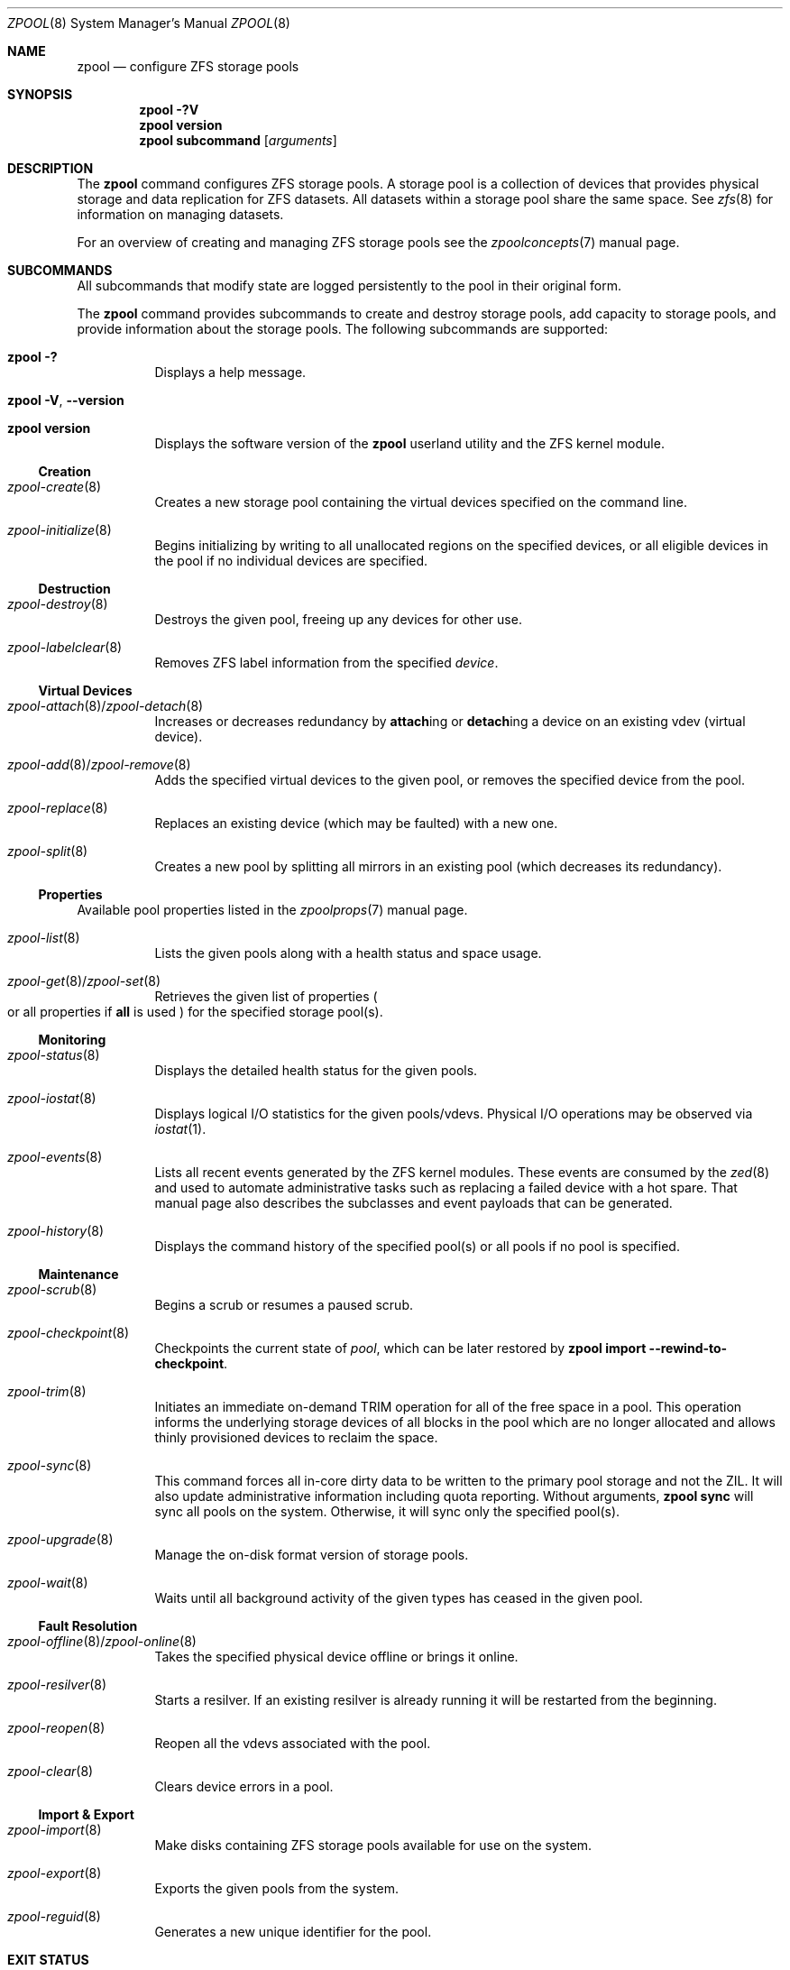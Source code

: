 .\"
.\" CDDL HEADER START
.\"
.\" The contents of this file are subject to the terms of the
.\" Common Development and Distribution License (the "License").
.\" You may not use this file except in compliance with the License.
.\"
.\" You can obtain a copy of the license at usr/src/OPENSOLARIS.LICENSE
.\" or http://www.opensolaris.org/os/licensing.
.\" See the License for the specific language governing permissions
.\" and limitations under the License.
.\"
.\" When distributing Covered Code, include this CDDL HEADER in each
.\" file and include the License file at usr/src/OPENSOLARIS.LICENSE.
.\" If applicable, add the following below this CDDL HEADER, with the
.\" fields enclosed by brackets "[]" replaced with your own identifying
.\" information: Portions Copyright [yyyy] [name of copyright owner]
.\"
.\" CDDL HEADER END
.\"
.\" Copyright (c) 2007, Sun Microsystems, Inc. All Rights Reserved.
.\" Copyright (c) 2012, 2018 by Delphix. All rights reserved.
.\" Copyright (c) 2012 Cyril Plisko. All Rights Reserved.
.\" Copyright (c) 2017 Datto Inc.
.\" Copyright (c) 2018 George Melikov. All Rights Reserved.
.\" Copyright 2017 Nexenta Systems, Inc.
.\" Copyright (c) 2017 Open-E, Inc. All Rights Reserved.
.\"
.Dd June 2, 2021
.Dt ZPOOL 8
.Os
.
.Sh NAME
.Nm zpool
.Nd configure ZFS storage pools
.Sh SYNOPSIS
.Nm
.Fl ?V
.Nm
.Cm version
.Nm
.Cm subcommand
.Op Ar arguments
.
.Sh DESCRIPTION
The
.Nm
command configures ZFS storage pools.
A storage pool is a collection of devices that provides physical storage and
data replication for ZFS datasets.
All datasets within a storage pool share the same space.
See
.Xr zfs 8
for information on managing datasets.
.Pp
For an overview of creating and managing ZFS storage pools see the
.Xr zpoolconcepts 7
manual page.
.
.Sh SUBCOMMANDS
All subcommands that modify state are logged persistently to the pool in their
original form.
.Pp
The
.Nm
command provides subcommands to create and destroy storage pools, add capacity
to storage pools, and provide information about the storage pools.
The following subcommands are supported:
.Bl -tag -width Ds
.It Xo
.Nm
.Fl ?\&
.Xc
Displays a help message.
.It Xo
.Nm
.Fl V , -version
.Xc
.It Xo
.Nm
.Cm version
.Xc
Displays the software version of the
.Nm
userland utility and the ZFS kernel module.
.El
.
.Ss Creation
.Bl -tag -width Ds
.It Xr zpool-create 8
Creates a new storage pool containing the virtual devices specified on the
command line.
.It Xr zpool-initialize 8
Begins initializing by writing to all unallocated regions on the specified
devices, or all eligible devices in the pool if no individual devices are
specified.
.El
.
.Ss Destruction
.Bl -tag -width Ds
.It Xr zpool-destroy 8
Destroys the given pool, freeing up any devices for other use.
.It Xr zpool-labelclear 8
Removes ZFS label information from the specified
.Ar device .
.El
.
.Ss Virtual Devices
.Bl -tag -width Ds
.It Xo
.Xr zpool-attach 8 Ns / Ns Xr zpool-detach 8
.Xc
Increases or decreases redundancy by
.Cm attach Ns ing or
.Cm detach Ns ing a device on an existing vdev (virtual device).
.It Xo
.Xr zpool-add 8 Ns / Ns Xr zpool-remove 8
.Xc
Adds the specified virtual devices to the given pool,
or removes the specified device from the pool.
.It Xr zpool-replace 8
Replaces an existing device (which may be faulted) with a new one.
.It Xr zpool-split 8
Creates a new pool by splitting all mirrors in an existing pool (which decreases its redundancy).
.El
.
.Ss Properties
Available pool properties listed in the
.Xr zpoolprops 7
manual page.
.Bl -tag -width Ds
.It Xr zpool-list 8
Lists the given pools along with a health status and space usage.
.It Xo
.Xr zpool-get 8 Ns / Ns Xr zpool-set 8
.Xc
Retrieves the given list of properties
.Po
or all properties if
.Sy all
is used
.Pc
for the specified storage pool(s).
.El
.
.Ss Monitoring
.Bl -tag -width Ds
.It Xr zpool-status 8
Displays the detailed health status for the given pools.
.It Xr zpool-iostat 8
Displays logical I/O statistics for the given pools/vdevs.
Physical I/O operations may be observed via
.Xr iostat 1 .
.It Xr zpool-events 8
Lists all recent events generated by the ZFS kernel modules.
These events are consumed by the
.Xr zed 8
and used to automate administrative tasks such as replacing a failed device
with a hot spare.
That manual page also describes the subclasses and event payloads
that can be generated.
.It Xr zpool-history 8
Displays the command history of the specified pool(s) or all pools if no pool is
specified.
.El
.
.Ss Maintenance
.Bl -tag -width Ds
.It Xr zpool-scrub 8
Begins a scrub or resumes a paused scrub.
.It Xr zpool-checkpoint 8
Checkpoints the current state of
.Ar pool ,
which can be later restored by
.Nm zpool Cm import Fl -rewind-to-checkpoint .
.It Xr zpool-trim 8
Initiates an immediate on-demand TRIM operation for all of the free space in a pool.
This operation informs the underlying storage devices of all blocks
in the pool which are no longer allocated and allows thinly provisioned
devices to reclaim the space.
.It Xr zpool-sync 8
This command forces all in-core dirty data to be written to the primary
pool storage and not the ZIL.
It will also update administrative information including quota reporting.
Without arguments,
.Nm zpool Cm sync
will sync all pools on the system.
Otherwise, it will sync only the specified pool(s).
.It Xr zpool-upgrade 8
Manage the on-disk format version of storage pools.
.It Xr zpool-wait 8
Waits until all background activity of the given types has ceased in the given
pool.
.El
.
.Ss Fault Resolution
.Bl -tag -width Ds
.It Xo
.Xr zpool-offline 8 Ns / Ns Xr zpool-online 8
.Xc
Takes the specified physical device offline or brings it online.
.It Xr zpool-resilver 8
Starts a resilver.
If an existing resilver is already running it will be restarted from the beginning.
.It Xr zpool-reopen 8
Reopen all the vdevs associated with the pool.
.It Xr zpool-clear 8
Clears device errors in a pool.
.El
.
.Ss Import & Export
.Bl -tag -width Ds
.It Xr zpool-import 8
Make disks containing ZFS storage pools available for use on the system.
.It Xr zpool-export 8
Exports the given pools from the system.
.It Xr zpool-reguid 8
Generates a new unique identifier for the pool.
.El
.
.Sh EXIT STATUS
The following exit values are returned:
.Bl -tag -compact -offset 4n -width "a"
.It Sy 0
Successful completion.
.It Sy 1
An error occurred.
.It Sy 2
Invalid command line options were specified.
.El
.
.Sh EXAMPLES
.Bl -tag -width "Exam"
.It Sy Example 1 : No Creating a RAID-Z Storage Pool
The following command creates a pool with a single raidz root vdev that
consists of six disks:
.Dl # Nm zpool Cm create Ar tank Sy raidz Ar sda sdb sdc sdd sde sdf
.
.It Sy Example 2 : No Creating a Mirrored Storage Pool
The following command creates a pool with two mirrors, where each mirror
contains two disks:
.Dl # Nm zpool Cm create Ar tank Sy mirror Ar sda sdb Sy mirror Ar sdc sdd
.
.It Sy Example 3 : No Creating a ZFS Storage Pool by Using Partitions
The following command creates an unmirrored pool using two disk partitions:
.Dl # Nm zpool Cm create Ar tank sda1 sdb2
.
.It Sy Example 4 : No Creating a ZFS Storage Pool by Using Files
The following command creates an unmirrored pool using files.
While not recommended, a pool based on files can be useful for experimental
purposes.
.Dl # Nm zpool Cm create Ar tank /path/to/file/a /path/to/file/b
.
.It Sy Example 5 : No Adding a Mirror to a ZFS Storage Pool
The following command adds two mirrored disks to the pool
.Ar tank ,
assuming the pool is already made up of two-way mirrors.
The additional space is immediately available to any datasets within the pool.
.Dl # Nm zpool Cm add Ar tank Sy mirror Ar sda sdb
.
.It Sy Example 6 : No Listing Available ZFS Storage Pools
The following command lists all available pools on the system.
In this case, the pool
.Ar zion
is faulted due to a missing device.
The results from this command are similar to the following:
.Bd -literal -compact -offset Ds
.No # Nm zpool Cm list
NAME    SIZE  ALLOC   FREE  EXPANDSZ   FRAG    CAP  DEDUP  HEALTH  ALTROOT
rpool  19.9G  8.43G  11.4G         -    33%    42%  1.00x  ONLINE  -
tank   61.5G  20.0G  41.5G         -    48%    32%  1.00x  ONLINE  -
zion       -      -      -         -      -      -      -  FAULTED -
.Ed
.
.It Sy Example 7 : No Destroying a ZFS Storage Pool
The following command destroys the pool
.Ar tank
and any datasets contained within:
.Dl # Nm zpool Cm destroy Fl f Ar tank
.
.It Sy Example 8 : No Exporting a ZFS Storage Pool
The following command exports the devices in pool
.Ar tank
so that they can be relocated or later imported:
.Dl # Nm zpool Cm export Ar tank
.
.It Sy Example 9 : No Importing a ZFS Storage Pool
The following command displays available pools, and then imports the pool
.Ar tank
for use on the system.
The results from this command are similar to the following:
.Bd -literal -compact -offset Ds
.No # Nm zpool Cm import
  pool: tank
    id: 15451357997522795478
 state: ONLINE
action: The pool can be imported using its name or numeric identifier.
config:

        tank        ONLINE
          mirror    ONLINE
            sda     ONLINE
            sdb     ONLINE

.No # Nm zpool Cm import Ar tank
.Ed
.
.It Sy Example 10 : No Upgrading All ZFS Storage Pools to the Current Version
The following command upgrades all ZFS Storage pools to the current version of
the software:
.Bd -literal -compact -offset Ds
.No # Nm zpool Cm upgrade Fl a
This system is currently running ZFS version 2.
.Ed
.
.It Sy Example 11 : No Managing Hot Spares
The following command creates a new pool with an available hot spare:
.Dl # Nm zpool Cm create Ar tank Sy mirror Ar sda sdb Sy spare Ar sdc
.Pp
If one of the disks were to fail, the pool would be reduced to the degraded
state.
The failed device can be replaced using the following command:
.Dl # Nm zpool Cm replace Ar tank sda sdd
.Pp
Once the data has been resilvered, the spare is automatically removed and is
made available for use should another device fail.
The hot spare can be permanently removed from the pool using the following
command:
.Dl # Nm zpool Cm remove Ar tank sdc
.
.It Sy Example 12 : No Creating a ZFS Pool with Mirrored Separate Intent Logs
The following command creates a ZFS storage pool consisting of two, two-way
mirrors and mirrored log devices:
.Dl # Nm zpool Cm create Ar pool Sy mirror Ar sda sdb Sy mirror Ar sdc sdd Sy log mirror Ar sde sdf
.
.It Sy Example 13 : No Adding Cache Devices to a ZFS Pool
The following command adds two disks for use as cache devices to a ZFS storage
pool:
.Dl # Nm zpool Cm add Ar pool Sy cache Ar sdc sdd
.Pp
Once added, the cache devices gradually fill with content from main memory.
Depending on the size of your cache devices, it could take over an hour for
them to fill.
Capacity and reads can be monitored using the
.Cm iostat
subcommand as follows:
.Dl # Nm zpool Cm iostat Fl v Ar pool 5
.
.It Sy Example 14 : No Removing a Mirrored top-level (Log or Data) Device
The following commands remove the mirrored log device
.Sy mirror-2
and mirrored top-level data device
.Sy mirror-1 .
.Pp
Given this configuration:
.Bd -literal -compact -offset Ds
  pool: tank
 state: ONLINE
 scrub: none requested
config:

         NAME        STATE     READ WRITE CKSUM
         tank        ONLINE       0     0     0
           mirror-0  ONLINE       0     0     0
             sda     ONLINE       0     0     0
             sdb     ONLINE       0     0     0
           mirror-1  ONLINE       0     0     0
             sdc     ONLINE       0     0     0
             sdd     ONLINE       0     0     0
         logs
           mirror-2  ONLINE       0     0     0
             sde     ONLINE       0     0     0
             sdf     ONLINE       0     0     0
.Ed
.Pp
The command to remove the mirrored log
.Ar mirror-2 No is:
.Dl # Nm zpool Cm remove Ar tank mirror-2
.Pp
The command to remove the mirrored data
.Ar mirror-1 No is:
.Dl # Nm zpool Cm remove Ar tank mirror-1
.
.It Sy Example 15 : No Displaying expanded space on a device
The following command displays the detailed information for the pool
.Ar data .
This pool is comprised of a single raidz vdev where one of its devices
increased its capacity by 10GB.
In this example, the pool will not be able to utilize this extra capacity until
all the devices under the raidz vdev have been expanded.
.Bd -literal -compact -offset Ds
.No # Nm zpool Cm list Fl v Ar data
NAME         SIZE  ALLOC   FREE  EXPANDSZ   FRAG    CAP  DEDUP  HEALTH  ALTROOT
data        23.9G  14.6G  9.30G         -    48%    61%  1.00x  ONLINE  -
  raidz1    23.9G  14.6G  9.30G         -    48%
    sda         -      -      -         -      -
    sdb         -      -      -       10G      -
    sdc         -      -      -         -      -
.Ed
.
.It Sy Example 16 : No Adding output columns
Additional columns can be added to the
.Nm zpool Cm status No and Nm zpool Cm iostat No output with Fl c .
.Bd -literal -compact -offset Ds
.No # Nm zpool Cm status Fl c Ar vendor , Ns Ar model , Ns Ar size
   NAME     STATE  READ WRITE CKSUM vendor  model        size
   tank     ONLINE 0    0     0
   mirror-0 ONLINE 0    0     0
   U1       ONLINE 0    0     0     SEAGATE ST8000NM0075 7.3T
   U10      ONLINE 0    0     0     SEAGATE ST8000NM0075 7.3T
   U11      ONLINE 0    0     0     SEAGATE ST8000NM0075 7.3T
   U12      ONLINE 0    0     0     SEAGATE ST8000NM0075 7.3T
   U13      ONLINE 0    0     0     SEAGATE ST8000NM0075 7.3T
   U14      ONLINE 0    0     0     SEAGATE ST8000NM0075 7.3T

.No # Nm zpool Cm iostat Fl vc Ar size
              capacity     operations     bandwidth
pool        alloc   free   read  write   read  write  size
----------  -----  -----  -----  -----  -----  -----  ----
rpool       14.6G  54.9G      4     55   250K  2.69M
  sda1      14.6G  54.9G      4     55   250K  2.69M   70G
----------  -----  -----  -----  -----  -----  -----  ----
.Ed
.El
.
.Sh ENVIRONMENT VARIABLES
.Bl -tag -compact -width "ZPOOL_IMPORT_UDEV_TIMEOUT_MS"
.It Sy ZFS_ABORT
Cause
.Nm
to dump core on exit for the purposes of running
.Sy ::findleaks .
.It Sy ZFS_COLOR
Use ANSI color in
.Nm zpool status
output.
.It Sy ZPOOL_IMPORT_PATH
The search path for devices or files to use with the pool.
This is a colon-separated list of directories in which
.Nm
looks for device nodes and files.
Similar to the
.Fl d
option in
.Nm zpool import .
.It Sy ZPOOL_IMPORT_UDEV_TIMEOUT_MS
The maximum time in milliseconds that
.Nm zpool import
will wait for an expected device to be available.
.It Sy ZPOOL_STATUS_NON_NATIVE_ASHIFT_IGNORE
If set, suppress warning about non-native vdev ashift in
.Nm zpool status .
The value is not used, only the presence or absence of the variable matters.
.It Sy ZPOOL_VDEV_NAME_GUID
Cause
.Nm
subcommands to output vdev guids by default.
This behavior is identical to the
.Nm zpool Cm status Fl g
command line option.
.It Sy ZPOOL_VDEV_NAME_FOLLOW_LINKS
Cause
.Nm
subcommands to follow links for vdev names by default.
This behavior is identical to the
.Nm zpool Cm status Fl L
command line option.
.It Sy ZPOOL_VDEV_NAME_PATH
Cause
.Nm
subcommands to output full vdev path names by default.
This behavior is identical to the
.Nm zpool Cm status Fl P
command line option.
.It Sy ZFS_VDEV_DEVID_OPT_OUT
Older OpenZFS implementations had issues when attempting to display pool
config vdev names if a
.Sy devid
NVP value is present in the pool's config.
.Pp
For example, a pool that originated on illumos platform would have a
.Sy devid
value in the config and
.Nm zpool status
would fail when listing the config.
This would also be true for future Linux-based pools.
.Pp
A pool can be stripped of any
.Sy devid
values on import or prevented from adding
them on
.Nm zpool Cm create
or
.Nm zpool Cm add
by setting
.Sy ZFS_VDEV_DEVID_OPT_OUT .
.Pp
.It Sy ZPOOL_SCRIPTS_AS_ROOT
Allow a privileged user to run
.Nm zpool status/iostat Fl c .
Normally, only unprivileged users are allowed to run
.Fl c .
.It Sy ZPOOL_SCRIPTS_PATH
The search path for scripts when running
.Nm zpool status/iostat Fl c .
This is a colon-separated list of directories and overrides the default
.Pa ~/.zpool.d
and
.Pa /etc/zfs/zpool.d
search paths.
.It Sy ZPOOL_SCRIPTS_ENABLED
Allow a user to run
.Nm zpool status/iostat Fl c .
If
.Sy ZPOOL_SCRIPTS_ENABLED
is not set, it is assumed that the user is allowed to run
.Nm zpool Cm status Ns / Ns Cm iostat Fl c .
.El
.
.Sh INTERFACE STABILITY
.Sy Evolving
.
.Sh SEE ALSO
.Xr zfs 4 ,
.Xr zpool-features 7 ,
.Xr zpoolconcepts 7 ,
.Xr zpoolprops 7 ,
.Xr zed 8 ,
.Xr zfs 8 ,
.Xr zpool-add 8 ,
.Xr zpool-attach 8 ,
.Xr zpool-checkpoint 8 ,
.Xr zpool-clear 8 ,
.Xr zpool-create 8 ,
.Xr zpool-destroy 8 ,
.Xr zpool-detach 8 ,
.Xr zpool-events 8 ,
.Xr zpool-export 8 ,
.Xr zpool-get 8 ,
.Xr zpool-history 8 ,
.Xr zpool-import 8 ,
.Xr zpool-initialize 8 ,
.Xr zpool-iostat 8 ,
.Xr zpool-labelclear 8 ,
.Xr zpool-list 8 ,
.Xr zpool-offline 8 ,
.Xr zpool-online 8 ,
.Xr zpool-reguid 8 ,
.Xr zpool-remove 8 ,
.Xr zpool-reopen 8 ,
.Xr zpool-replace 8 ,
.Xr zpool-resilver 8 ,
.Xr zpool-scrub 8 ,
.Xr zpool-set 8 ,
.Xr zpool-split 8 ,
.Xr zpool-status 8 ,
.Xr zpool-sync 8 ,
.Xr zpool-trim 8 ,
.Xr zpool-upgrade 8 ,
.Xr zpool-wait 8

